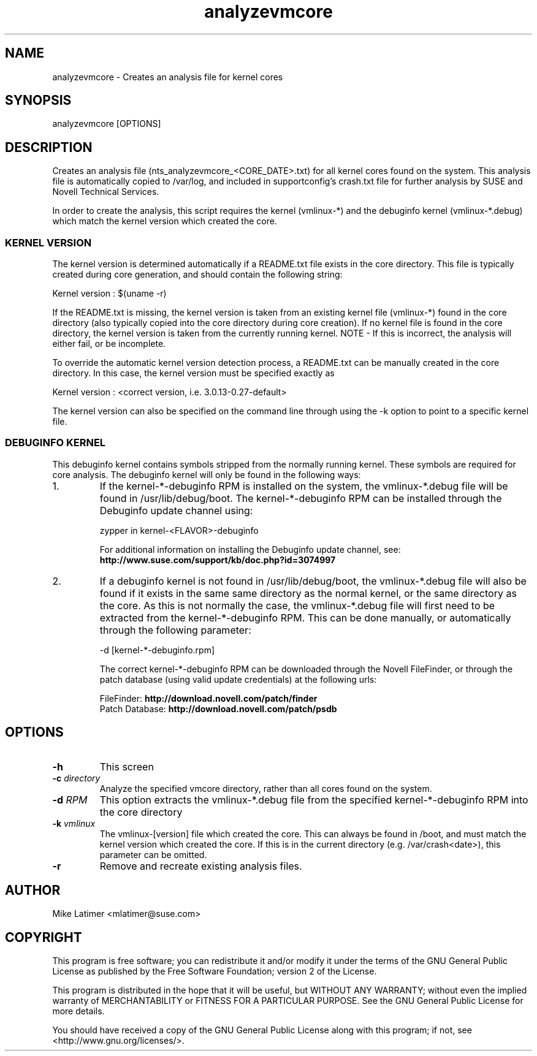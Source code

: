 .TH analyzevmcore "8" "30 Apr 2012" "analyzevmcore" "Support Utilities Manual"
.SH NAME
analyzevmcore - Creates an analysis file for kernel cores
.SH SYNOPSIS
analyzevmcore [OPTIONS]
.SH DESCRIPTION
Creates an analysis file (nts_analyzevmcore_<CORE_DATE>.txt) for all
kernel cores found on the system. This analysis file is automatically copied
to /var/log, and included in supportconfig's crash.txt file for further
analysis by SUSE and Novell Technical Services.

In order to create the analysis, this script requires the kernel (vmlinux-*)
and the debuginfo kernel (vmlinux-*.debug) which match the kernel version which
created the core.

.SS KERNEL VERSION
The kernel version is determined automatically if a README.txt file exists in
the core directory. This file is typically created during core generation, and
should contain the following string:

   Kernel version : $(uname -r)

If the README.txt is missing, the kernel version is taken from an existing kernel
file (vmlinux-*) found in the core directory (also typically copied into the
core directory during core creation). If no kernel file is found in the core
directory, the kernel version is taken from the currently running kernel.
NOTE - If this is incorrect, the analysis will either fail, or be incomplete.

To override the automatic kernel version detection process, a README.txt can
be manually created in the core directory. In this case, the kernel version
must be specified exactly as 

   Kernel version : <correct version, i.e. 3.0.13-0.27-default>

The kernel version can also be specified on the command line through using the
-k option to point to a specific kernel file.

.SS DEBUGINFO KERNEL
This debuginfo kernel contains symbols stripped from the normally running kernel.
These symbols are required for core analysis. The debuginfo kernel will only be
found in the following ways:

.PP
.IP 1.
If the kernel-*-debuginfo RPM is installed on the system, the vmlinux-*.debug file
will be found in /usr/lib/debug/boot. The kernel-*-debuginfo RPM can be installed
through the Debuginfo update channel using:

   zypper in kernel-<FLAVOR>-debuginfo

For additional information on installing the Debuginfo update channel, 
see: \fBhttp://www.suse.com/support/kb/doc.php?id=3074997\fP

.IP 2.
If a debuginfo kernel is not found in /usr/lib/debug/boot, the vmlinux-*.debug file
will also be found if it exists in the same same directory as the normal kernel,
or the same directory as the core. As this is not normally the case, the
vmlinux-*.debug file will first need to be extracted from the kernel-*-debuginfo RPM.
This can be done manually, or automatically through the following parameter:

   -d [kernel-*-debuginfo.rpm]


The correct kernel-*-debuginfo RPM can be downloaded through the Novell FileFinder,
or through the patch database (using valid update credentials) at the following urls:

     FileFinder:     \fBhttp://download.novell.com/patch/finder\fP
     Patch Database: \fBhttp://download.novell.com/patch/psdb\fP
.PP
.RE
.RE
.SH OPTIONS
.TP
\fB\-h\fR
This screen
.TP
\fB\-c\fR \fIdirectory\fR
Analyze the specified vmcore directory, rather than all cores found on the system.
.TP
\fB\-d\fR \fIRPM\fR
This option extracts the vmlinux-*.debug file from the specified kernel-*-debuginfo
RPM into the core directory
.TP
\fB\-k\fR \fIvmlinux\fR
The vmlinux-[version] file which created the core. This can always be found in /boot,
and must match the kernel version which created the core. If this is in the current
directory (e.g. /var/crash<date>), this parameter can be omitted.
.TP
\fB\-r\fR
Remove and recreate existing analysis files. 
.SH AUTHOR
Mike Latimer <mlatimer@suse.com>
.SH COPYRIGHT
This program is free software; you can redistribute it and/or modify
it under the terms of the GNU General Public License as published by
the Free Software Foundation; version 2 of the License.

This program is distributed in the hope that it will be useful,
but WITHOUT ANY WARRANTY; without even the implied warranty of
MERCHANTABILITY or FITNESS FOR A PARTICULAR PURPOSE.  See the
GNU General Public License for more details.

You should have received a copy of the GNU General Public License
along with this program; if not, see <http://www.gnu.org/licenses/>.
